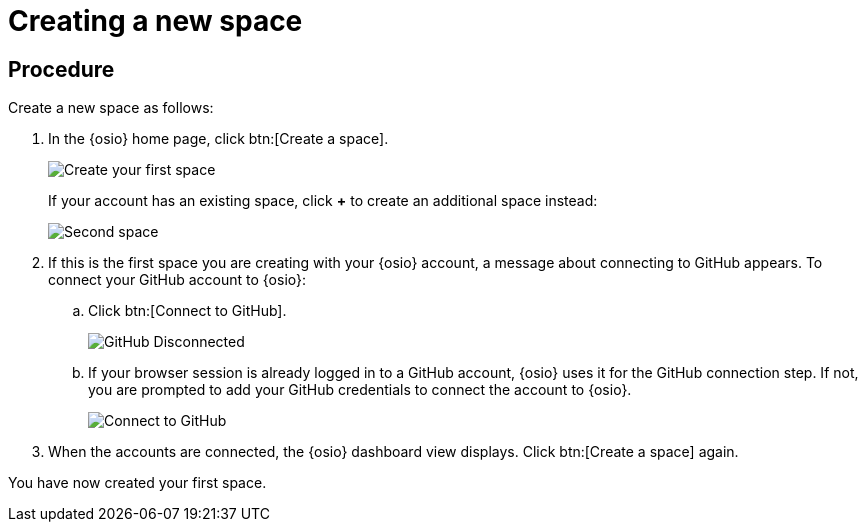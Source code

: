 [id="creating_new_space-{context}"]
= Creating a new space

// for hello-world
ifeval::["{context}" == "hello-world"]
In {osio}, the first step for any new project is to create a new space. You can then add users as collaborators for the space and all the work is tracked within the space using work items. Each space must have a unique name.
endif::[]

// for user-guide
ifeval::["{context}" == "user-guide"]
To start working with a new project, you need to first create a new space.
A space allows you to plan your development work using <<about_work_items,work items>> and <<about_iterations,iterations>>, assign work items to <<about_collaborators,collaborators>> within your team, and create and manage software applications within it.

.Prerequisites

* Ensure that you have <<logging_into_red_hat_openshift_io,logged in to {osio-link}>>.
endif::[]


[discrete]
== Procedure

Create a new space as follows:

. In the {osio} home page, click btn:[Create a space].
+
image::create_space_first.png[Create your first space]
+
If your account has an existing space, click *+* to create an additional space instead:
+
image::second_space.png[Second space]
+
. If this is the first space you are creating with your {osio} account, a message about connecting to GitHub appears. To connect your GitHub account to {osio}:

.. Click btn:[Connect to GitHub].
+
image::github_disconnected.png[GitHub Disconnected]
+
.. If your browser session is already logged in to a GitHub account, {osio} uses it for the GitHub connection step. If not, you are prompted to add your GitHub credentials to connect the account to {osio}.
+
image::connect_github.png[Connect to GitHub]

. When the accounts are connected, the {osio} dashboard view displays. Click btn:[Create a space] again.

+
// for hello-world
ifeval::["{context}" == "hello-world"]
. Use the *Development Process* drop-down list to select a template for your new space. For this example, keep the default option for this field.
. In the dialog box, type *myspace* as the unique name for your space and click btn:[Ok].
+
image::{context}_create_space.png[Create new space]
endif::[]

+
// for user-guide
ifeval::["{context}" == "user-guide"]
. Use the *Development Process* drop-down list to select a template for your new space. You can select *Scenario Driven Development* or the *Scrum* template. For this example, keep the default option for this field.
+
NOTE: The *Development Process* you select while creating your space determines the guided work item type hierarchy in planner and the available work item types to plan your development work.

. In the dialog box, type a unique name for your space and click btn:[Ok].
+
image::{context}_create_space.png[Create new space]
endif::[]

You have now created your first space.
